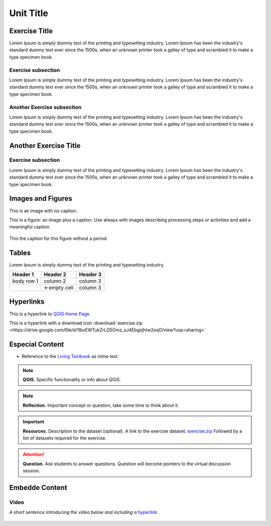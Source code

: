 Unit Title
==========

Exercise Title
--------------
Lorem Ipsum is simply dummy text of the printing and typesetting industry. Lorem Ipsum has been the industry's standard dummy text ever since the 1500s, when an unknown printer took a galley of type and scrambled it to make a type specimen book.


Exercise subsection
^^^^^^^^^^^^^^^^^^^
Lorem Ipsum is simply dummy text of the printing and typesetting industry. Lorem Ipsum has been the industry's standard dummy text ever since the 1500s, when an unknown printer took a galley of type and scrambled it to make a type specimen book.

Another Exercise subsection
^^^^^^^^^^^^^^^^^^^^^^^^^^^
Lorem Ipsum is simply dummy text of the printing and typesetting industry. Lorem Ipsum has been the industry's standard dummy text ever since the 1500s, when an unknown printer took a galley of type and scrambled it to make a type specimen book.

Another Exercise Title
----------------------

Exercise subsection
^^^^^^^^^^^^^^^^^^^
Lorem Ipsum is simply dummy text of the printing and typesetting industry. Lorem Ipsum has been the industry's standard dummy text ever since the 1500s, when an unknown printer took a galley of type and scrambled it to make a type specimen book.


Images and Figures
------------------

This is an image with no caption.

.. image:: _static/img/qgis310.png 
   :align: center

This is a figure: an image plus a caption. Use always with images describing processing steps or activities and add a meaningful caption.

.. figure:: _static/img/fig1.png
   :alt: map to buried treasure
   :figclass: align-center

   This the caption for this figure without a period
    

Tables
------

Lorem Ipsum is simply dummy text of the printing and typesetting industry. 

+------------+--------------+-----------+
| Header 1   | Header 2     | Header 3  |
+============+==============+===========+
| body row 1 | column 2     | column 3  |
+------------+--------------+-----------+
| \          | <-empty cell | column 3  |
+------------+--------------+-----------+



Hyperlinks
----------

This is a hyperlink to `QGIS Home Page. <https://qgis.org/en/site/>`_

This is a hyperlink with a  download icon :download:`exercise.zip <https://drive.google.com/file/d/1lbvEWTukZrLD5Omz_sJ4Ebgzjhtw2oqO/view?usp=sharing>`


Especial Content
----------------

+ Reference to the `Living Textbook <https://ltb.itc.utwente.nl/>`_ as inline text.

.. note:: 
   **QGIS.**
   Specific functionality or info about QGIS.

.. note:: 
   **Reflection.**
   Important concept or question, take some time to think about it.  

.. important:: 
   **Resources.**
   Description to the dataset (optional). A link to the exercise dataset: `exercise.zip <https://drive.google.com/file/d/1lbvEWTukZrLD5Omz_sJ4Ebgzjhtw2oqO/view?usp=sharing>`_  Followed by a list of datasets required for the exercise. 


.. attention:: 
   **Question.**
   Ask students to answer questions. Question will become pointers to the virtual discussion session.


Embedde Content
---------------

Video
^^^^^

*A short sentence introducing the video below and including a* `hyperlink. <https://player.vimeo.com/external/316725601.hd.mp4?s=c6af68bb5180619816eb0b847933d22d0f2972f2&profile_id=175filename=Basic_Digitizing.mp4>`_

   .. raw:: html

      <video width="560" height="315" controls>
         <source src="https://player.vimeo.com/external/316725601.hd.mp4?s=c6af68bb5180619816eb0b847933d22d0f2972f2&profile_id=175filename=Basic_Digitizing.mp4>
      </video>
